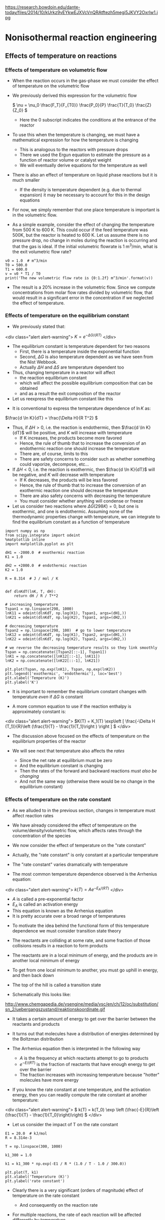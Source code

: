 #+STARTUP: showall
#+OX-IPYNB-KEYWORD-METADATA: keywords
#+KEYWORDS: energy balance

https://research.bowdoin.edu/dante-today/files/2014/10/kUrkz9vEYkwEJXVcVnQRAtftezh5megi5JKVY2Oxrlw1.jpg

* Nonisothermal reaction engineering

** Effects of temperature on reactions

*** Effects of temperature on volumetric flow
- When the reaction occurs in the gas-phase we must consider the effect of temperature on the volumetric flow

- We previously derived this expression for the volumetric flow

 \( \nu = \nu_0 \frac{F_T}{F_{T0}} \frac{P_0}{P} \frac{T}{T_0} \frac{Z}{Z_0} \)
  - Here the 0 subscript indicates the conditions at the entrance of the reactor

- To use this when the temperature is changing, we must have a mathematical expression for how the temperature is changing
  - This is analogous to the reactors with pressure drops
  - There we used the Ergun equation to estimate the pressure as a function of reactor volume or catalyst weight
  - We will eventually derive equations for the temperature as well

- There is also an effect of temperature on liquid phase reactions but it is much smaller
  - If the density is temperature dependent (e.g. due to thermal expansion) it may be necessary to account for this in the design equations

- For now, we simply remember that one place temperature is important is in the volumetric flow.

- As a simple example, consider the effect of changing the temperature from 500 K to 600 K. This could occur if the feed temperature was 500K, but the reactor is heated to 600 K. Let us assume there is no pressure drop, no change in moles during the reaction is occurring and that the gas is ideal. If the initial volumetric flowrate is 1 m^3/min, what is the exit volumetric flow rate?

#+BEGIN_SRC ipython :session :results output drawer
v0 = 1.0  # m^3/min
T0 = 500.0
T1 = 600.0
v = v0 * T1 / T0
print('The new volumetric flow rate is {0:1.2f} m^3/min'.format(v))
#+END_SRC

#+RESULTS:
:RESULTS:
The new volumetric flow rate is 1.20 m^3/min
:END:


- The result is a 20% increase in the volumetric flow. Since we compute concentrations from molar flow rates divided by volumetric flow, that would result in a significant error in the concentration if we neglected the effect of temperature.

*** Effects of temperature on the equilibrium constant
- We previously stated that:

<div class="alert alert-warning">
\( K = e^{-\Delta G/(RT)} \)
</div>

- The equilibrium constant is temperature dependent for two reasons
  - First, there is a temperature inside the exponential function
  - Second, $\Delta G$ is also temperature dependent as we have seen from the Nist Webbook.
  - Actually  $\Delta H$ and  $\Delta S$ are temperature dependent too

- Thus, changing temperature in a reactor will affect
  - the reaction equilibrium constant
  - which will affect the possible equilibrium composition that can be obtained
  - and as a result the exit composition of the reactor

- Let us reexpress the equilibrium constant like this

\begin{align*}
K &=& e^{-(\Delta H - T\Delta S)/(RT)} \\
  &=& e^{-\Delta H/(RT)}e^{\Delta S/R} \\
\ln K &=& -\Delta H/(RT) + \Delta S/R
\end{align*}

- It is conventional to express the temperature dependence of $\ln K$ as:

\(\frac{d \ln K}{dT} = \frac{\Delta H}{R T^2} \)

- Thus, if $\Delta H > 0$, i.e. the reaction is endothermic, then $\frac{d \ln K}{dT}$ will be positive, and $K$ will increase with temperature
  - If K increases, the products become more favored
  - Hence, the rule of thumb that to increase the conversion of an endothermic reaction one should increase the temperature
  - There are, of course, limits to this
  - There are safety concerns to consider such as whether something could vaporize, decompose, etc...

- If $\Delta H < 0$, i.e. the reaction is exothermic, then $\frac{d \ln K}{dT}$ will be negative, and $K$ will decrease with temperature
  - If K decreases, the products will be less favored
  - Hence, the rule of thumb that to increase the conversion of an exothermic reaction one should decrease the temperature
  - There are also safety concerns with decreasing the temperature
  - You must consider whether anything will condense or freeze

- Let us consider two reactions where $\Delta G (298K) = 0$, but one is exothermic, and one is endothermic. Assuming none of the thermodynamic properties change with temperature, we can integrate to find the equilibrium constant as a function of temperature

#+BEGIN_SRC ipython :session :results output drawer
import numpy as np
from scipy.integrate import odeint
%matplotlib inline
import matplotlib.pyplot as plt

dH1 = -2000.0  # exothermic reaction
K1 = 1.0

dH2 = +2000.0  # endothermic reaction
K2 = 1.0

R = 8.314  # J / mol / K


def dlnKdT(lnK, T, dH):
    return dH / R / T**2

# increasing temperature
Tspan1 = np.linspace(298, 1000)
lnK11 = odeint(dlnKdT, np.log(K1), Tspan1, args=(dH1,))
lnK21 = odeint(dlnKdT, np.log(K2), Tspan1, args=(dH2,))

# decreasing temperature
Tspan2 = np.linspace(298, 100)  # go to lower temperature
lnK12 = odeint(dlnKdT, np.log(K1), Tspan2, args=(dH1,))
lnK22 = odeint(dlnKdT, np.log(K2), Tspan2, args=(dH2,))

# we reverse the decreasing temperature results so they link smoothly
Tspan = np.concatenate([Tspan2[::-1], Tspan1])
lnK1 = np.concatenate([lnK12[::-1], lnK11])
lnK2 = np.concatenate([lnK22[::-1], lnK21])

plt.plot(Tspan, np.exp(lnK1), Tspan, np.exp(lnK2))
plt.legend(['exothermic', 'endothermic'], loc='best')
plt.xlabel('Temperature (K)')
plt.ylabel('K')
#+END_SRC

#+RESULTS:
:RESULTS:
[[file:ipython-inline-images/ob-ipython-5be57c777eb5704420e8abd87076c347.png]]
:END:

- It is important to remember the equilibrium constant changes with temperature /even/ if  $\Delta G$ is constant

- A more common equation to use if the reaction enthalpy is approximately constant is:

<div class="alert alert-warning">
\(K(T) = K_1(T) \exp\left [ \frac{-\Delta H (T_1)}{R}\left (\frac{1}{T} - \frac{1}{T_1}\right ) \right ] \)
</div>

- The discussion above focused on the effects of temperature on the equilibrium properties of the reactor

- We will see next that temperature also affects the /rates/
  - Since the net rate at equilibrium must be zero
  - And the equilibrium constant is changing
  - Then the rates of the forward and backward reactions /must also be changing/
  - And not the same way (otherwise there would be no change in the equilibrium constant)

*** Effects of temperature on the rate constant

- As we alluded to in the previous section, changes in temperature must affect reaction rates

- We have already considered the effect of temperature on the volume/density/volumetric flow, which affects rates through the concentration of the species

- We now consider the effect of temperature on the "rate constant"

- Actually, the "rate constant" is only constant at a particular temperature

- The "rate constant" varies dramatically with temperature

- The most common temperature dependence observed is the Arrhenius equation:

<div class="alert alert-warning">
\( k(T) = A e^{-E_A/(RT)} \)
</div>

  - $A$ is called a pre-exponential factor
  - $E_A$ is called an activation energy
  - This equation is known as the Arrhenius equation
  - It is pretty accurate over a broad range of temperatures

- To motivate the idea behind the functional form of this temperature dependence we must consider transition state theory

- The reactants are colliding at some rate, and some fraction of those collisions results in a reaction to form products

- The reactants are in a local minimum of energy,  and the products are in another local minimum of energy

- To get from one local minimum to another, you must go uphill in energy, and then back down

- The top of the hill is called a transition state

- Schematically this looks like:

http://www.chemgapedia.de/vsengine/media/vsc/en/ch/12/oc/substitution/sn_2/uebergangszustand/reaktionskoordinate.gif

- It takes a certain amount of energy to get over the barrier between the reactants and products

- It turns out that molecules have a distribution of energies determined by the Boltzman distribution

- The Arrhenius equation then is interpreted in the following way
  - $A$ is the frequency at which reactants attempt to go to products
  - $e^{-E/(RT)}$ is the fraction of reactants that have enough energy to get over the barrier
  - The fraction increases with increasing temperature because "hotter" molecules have more energy

- If you know the rate constant at one temperature, and the activation energy, then you can readily compute the rate constant at another temperature:

<div class="alert alert-warning">
\( k(T) = k(T_0) \exp \left (\frac{-E}{R}\left (\frac{1}{T} - \frac{1}{T_0}\right)\right) \)
</div>

- Let us consider the impact of T on the rate constant

#+BEGIN_SRC ipython :session :results output drawer
E1 = 20.0  # kJ/mol
R = 8.314e-3

T = np.linspace(300, 1000)

k1_300 = 1.0

k1 = k1_300 * np.exp(-E1 / R * (1.0 / T - 1.0 / 300.0))

plt.plot(T, k1)
plt.xlabel('Temperature (K)')
plt.ylabel('rate constant')
#+END_SRC

#+RESULTS:
:RESULTS:
[[file:ipython-inline-images/ob-ipython-a8252bc9a60e02aeea27e5db4c5417cb.png]]
:END:

- Clearly there is a very significant (orders of magnitude) effect of temperature on the rate constant
  - And consequently on the reaction rate

- For multiple reactions, the rate of each reaction will be affected differently by temperature

  - $k_j = A_j e^{-E_j/(RT)}$

- We can see the effect of temperature on these two reactions by considering the ratio of two rate constants

\(\frac{k2}{k1} = \frac{A_2}{A_1} e^{(E_1 - E_2)/(RT)} \)

- The relative rates depend on the ratio of pre-exponential factors and the sign of $E_1 - E_2$
- If $E_1 - E_2 > 0$ then the ratio $\frac{k2}{k1}$ will decay with increasing temperature to the value $\frac{A_2}{A_1}$

- On the other hand, if $E_1 - E_2 < 0$ then the ratio $\frac{k2}{k1}$ will increase with increasing temperature to the value $\frac{A_2}{A_1}$

#+BEGIN_SRC ipython :session :results output drawer
T = np.linspace(1, 50)

A2A1 = 2.0
E1mE2 = 1.0
plt.plot(T, A2A1 * np.exp(1.0/T), T, A2A1*np.exp(-1.0/T))
plt.legend(['E2 - E1 > 0','E2 - E1 < 0'], loc='best')
plt.xlabel('T')
plt.ylabel('A2/A1')
#+END_SRC

#+RESULTS:
:RESULTS:
[[file:ipython-inline-images/ob-ipython-5576712150dde4942a38280b44d752e2.png]]
:END:

*** Summary

- Clearly temperature plays an important role in all the properties of reactions that affect reactor design

- If the temperature changes during a reaction, we expect significant changes to occur in
  - the rate constants,
  - gas-phase volumetric flow rates
  - equilibrium constants

- These all affect reactor design

- To avoid these effects, we must keep the reactor isothermal
  - which means we either put heat in or take it out at the right rate to balance any temperature change caused by reaction
  - We need to be able to determine the rate of heat removal

- If the reactor is not isothermal, the temperature will change
  - With corresponding non-linear changes in reaction rate

- Either way, we need a model that tells us about the heat generation and temperature changes in the reactor

- We get this from an energy balance.

** Review of reaction energies

- The reaction enthalpy is defined as

\( \Delta H_{rxn} = \sum_j \alpha_j H_j \)

  - $H_j$ is the enthalpy of each species in a reaction
  - $\alpha_j$ is the stoichiometric coefficent for each species
  - This equation is the enthalpy of products minus the enthalpy of reactants

- The enthalpy is a function of temperature

\(H_j(T) = H_j(T_R) + \int_{T_R}^T C_{p,j}(T) dT \)

  - A common simplification for constant $C_P$ is
  - $H_j - H_{j0} = C_{p,j} (T - T_0)$

- Because the individual enthalpies are temperature dependent, the reaction enthalpy may also be temperature dependent

- Let us define $\Delta C_p = \sum_j \alpha_j C_{p,j}$. then

<div class="alert alert-warning">
\( \Delta H_{rxn}(T) = \Delta H_{rxn}(T_R) + \Delta C_p(T - T_R) \)
</div>

** General energy balance

- In reactor systems  we usually only need to consider the internal energy $U$ and how it changes during reactions.

- $U$ is a conserved quantity, and we can write a general balance equation where we consider the rate of accumulation of $U$ in a control volume as the flow of energy in minus the flow of energy out plus the rate heat crosses the boundaries plus the rate of work done on the system

\(\frac{dU}{dt} = \sum_j F_{j,in} \overline{U}_{j,in} - \sum_j F_{j,out} \overline{U}_{j,out} + \dot{W} + \dot{Q} \)

where:

  + $\dot{Q}$ is the rate that heat crosses the boundaries
  + $\dot{W}$ is the rate of work done on the system
  + $U_{j,in}$ is the internal energy of species $j$ entering the volume
  + $U_{j,out}$ is the internal energy of species $j$ leaving the system (it may be different if the temperature or pressure changes

  + Note that $U$ is extensive: It is the system internal energy
  + $\overline{U}$ is the partial molar internal energy

- There are three relevant forms of work that we consider
  + $\dot{W_b} = -P\frac{dV}{dt}$
     - this is the work done if the volume changes
  + \(\dot{W_f} = \sum_j F_{j,in} \overline{V}_{j,in} P_{in} - \sum_j F_{j,out} \overline{V}_{j,out} P_{out}\)
     - this is the work done to flow mass across the boundaries. It is important if the pressure or molar volumes change.
  + $\dot{W_s}$ is the shaft work if there are stirrers or significant mixing work

- Plugging these definitions in leads to

\begin{multline}
\frac{dU}{dt} = \sum_j F_{j,in} \overline{U}_{j,in} - \sum_j F_{j,out} \overline{U}_{j,out} \\
-P \frac{dV}{dt} \\
+ \sum_j F_{j,in}\overline{V}_{j,in} P_{in} - \sum_j F_{j,out} \overline{V}_{j,out} P_{out}\\
+ \dot{W_s} + \dot{Q}
\end{multline}

- Recall that \(\overline{H} = \overline{U} + p \overline{V}\)

- We can simplify the energy balance now to

\(\frac{dU}{dt} = \sum_j F_{j,in} \overline{H}_{j,in} - \sum_j F_{j,out} \overline{H}_{j,out}  -P \frac{dV}{dt} + \dot{W_s} + \dot{Q} \)

- It is convenient to use enthalpy rather than internal energy, so we consider the following:

\(H = U + PV\)

\(dH = dU + PdV + VdP\)

\(dU = dH - PdV - VdP\)

- We take the time derivative and substitute for $dU/dt$ to arrive at

\(\frac{dH}{dt} - V\frac{dP}{dt} = \sum_j F_{j,in} \overline{H}_{j,in} - \sum_j F_{j,out} \overline{H}_{j,out} + \dot{W_s} + \dot{Q} \)

- Now, we consider that $H = H(T, P, n_j)$ and that $T$, $P$ and $n_j$ may also be changing in time

- We express the total derivative of $H$ as

\( dH = (\frac{\partial H}{\partial T})_{P,n_j} dT + (\frac{\partial H}{\partial P})_{T,n_j} dP + (\frac{\partial H}{\partial n_j})_{T, P} dn_j\)

- Recognize the following partial derivatives:
  1. $\frac{\partial H}{\partial T} = C_p$
  2. $\frac{\partial H}{\partial P} = V(1 - \alpha T)$
  3. $\frac{\partial H}{\partial n_j} = \overline{H_j}$

- This leads to:

\begin{multline} \label{eq:energybalance}
\sum N_i C_{p,i} \frac{dT}{dt} + \\
  V(1 - \alpha T) \frac{dP}{dt} + \\
  \sum_j \overline{H}_j \frac{dn_j}{dt} = \sum_j F_{j,in} \overline{H}_{j,in} - \sum_j F_{j,out} \overline{H}_{j,out} + \dot{W_s} + \dot{Q}
\end{multline}

- This is the basic energy balance we need to assess changes in energy and temperature in reactors

- You can see it is coupled to the mole balance via the terms containing molar flows $F_j$ and $\frac{dn_j}{dt}$.

- Further generalization of this equation is not possible without specifying the reactor type and conditions.

- There are many special, simplified scenarios

- That we start considering next time

